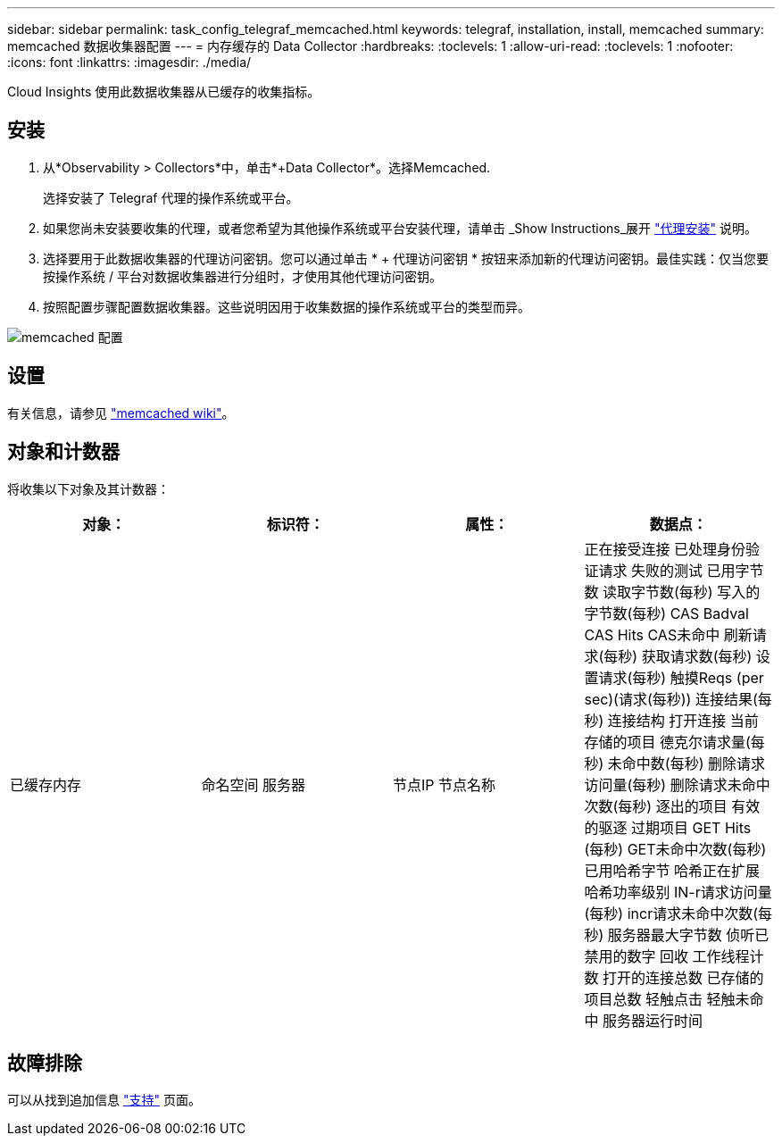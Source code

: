 ---
sidebar: sidebar 
permalink: task_config_telegraf_memcached.html 
keywords: telegraf, installation, install, memcached 
summary: memcached 数据收集器配置 
---
= 内存缓存的 Data Collector
:hardbreaks:
:toclevels: 1
:allow-uri-read: 
:toclevels: 1
:nofooter: 
:icons: font
:linkattrs: 
:imagesdir: ./media/


[role="lead"]
Cloud Insights 使用此数据收集器从已缓存的收集指标。



== 安装

. 从*Observability > Collectors*中，单击*+Data Collector*。选择Memcached.
+
选择安装了 Telegraf 代理的操作系统或平台。

. 如果您尚未安装要收集的代理，或者您希望为其他操作系统或平台安装代理，请单击 _Show Instructions_展开 link:task_config_telegraf_agent.html["代理安装"] 说明。
. 选择要用于此数据收集器的代理访问密钥。您可以通过单击 * + 代理访问密钥 * 按钮来添加新的代理访问密钥。最佳实践：仅当您要按操作系统 / 平台对数据收集器进行分组时，才使用其他代理访问密钥。
. 按照配置步骤配置数据收集器。这些说明因用于收集数据的操作系统或平台的类型而异。


image:MemcachedDCConfigWindows.png["memcached 配置"]



== 设置

有关信息，请参见 link:https://github.com/memcached/memcached/wiki["memcached wiki"]。



== 对象和计数器

将收集以下对象及其计数器：

[cols="<.<,<.<,<.<,<.<"]
|===
| 对象： | 标识符： | 属性： | 数据点： 


| 已缓存内存 | 命名空间
服务器 | 节点IP
节点名称 | 正在接受连接
已处理身份验证请求
失败的测试
已用字节数
读取字节数(每秒)
写入的字节数(每秒)
CAS Badval
CAS Hits
CAS未命中
刷新请求(每秒)
获取请求数(每秒)
设置请求(每秒)
触摸Reqs (per sec)(请求(每秒))
连接结果(每秒)
连接结构
打开连接
当前存储的项目
德克尔请求量(每秒)
未命中数(每秒)
删除请求访问量(每秒)
删除请求未命中次数(每秒)
逐出的项目
有效的驱逐
过期项目
GET Hits (每秒)
GET未命中次数(每秒)
已用哈希字节
哈希正在扩展
哈希功率级别
IN-r请求访问量(每秒)
incr请求未命中次数(每秒)
服务器最大字节数
侦听已禁用的数字
回收
工作线程计数
打开的连接总数
已存储的项目总数
轻触点击
轻触未命中
服务器运行时间 
|===


== 故障排除

可以从找到追加信息 link:concept_requesting_support.html["支持"] 页面。
